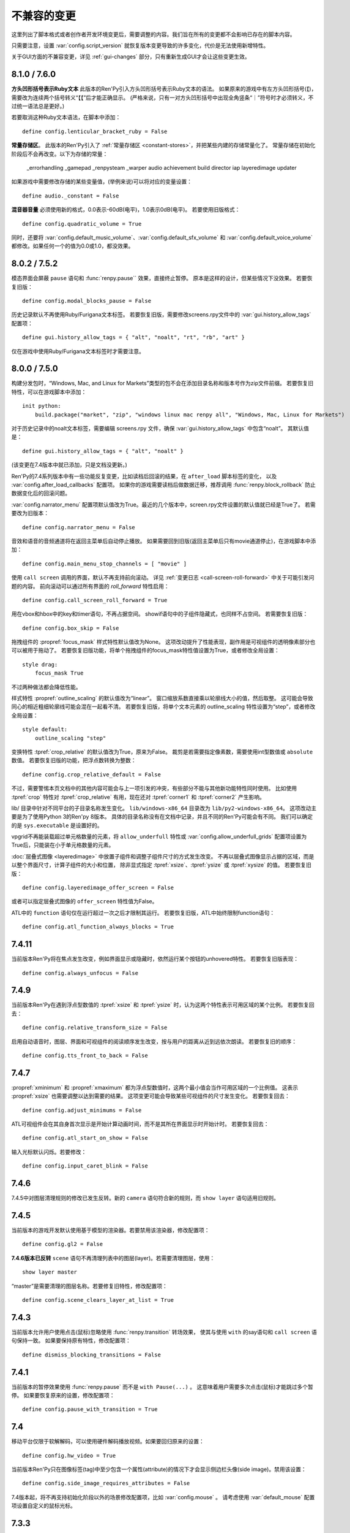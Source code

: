﻿.. _incompatible-changes:

不兼容的变更
====================

这里列出了脚本格式或者创作者开发环境变更后，需要调整的内容。我们旨在所有的变更都不会影响已存在的脚本内容。

只需要注意，设置 :var:`config.script_version` 就恢复版本变更导致的许多变化，代价是无法使用新增特性。

关于GUI方面的不兼容变更，详见 :ref:`gui-changes` 部分，只有重新生成GUI才会让这些变更生效。

.. _incompatible-8.1.0:
.. _incompatible-7.6.0:

8.1.0 / 7.6.0
-------------

**方头凹形括号表示Ruby文本**
此版本的Ren'Py引入方头凹形括号表示Ruby文本的语法。
如果原来的游戏中有左方头凹形括号(【)，需要改为连续两个括号转义“【【”后才能正确显示。
(严格来说，只有一对方头凹形括号中出现全角竖条“｜”符号时才必须转义，不过统一语法总是更好。)

若要取消这种Ruby文本语法，在脚本中添加：

::

    define config.lenticular_bracket_ruby = False

**常量存储区**。
此版本的Ren'Py引入了 :ref:`常量存储区 <constant-stores>`，并把某些内建的存储常量化了。
常量存储在初始化阶段后不会再改变。以下为存储的常量：

    _errorhandling
    _gamepad
    _renpysteam
    _warper
    audio
    achievement
    build
    director
    iap
    layeredimage
    updater

如果游戏中需要修改存储的某些变量值，(举例来说)可以将对应的变量设置：

::

    define audio._constant = False

**混音器音量** 必须使用新的格式，0.0表示-60dB(电平)，1.0表示0dB(电平)。
若要使用旧版格式：

::

    define config.quadratic_volume = True

同时，还要将 :var:`config.default_music_volume`、:var:`config.default_sfx_volume` 和 :var:`config.default_voice_volume`
都修改。如果任何一个的值为0.0或1.0，都没效果。

.. _incompatible-8.0.2:
.. _incompatible-7.5.2:

8.0.2 / 7.5.2
-------------

模态界面会屏蔽 ``pause`` 语句和 :func:`renpy.pause`` 效果，直接终止暂停。
原本是这样的设计，但某些情况下没效果。
若要恢复旧版：

::

    define config.modal_blocks_pause = False

历史记录默认不再使用Ruby/Furigana文本标签。
若要恢复旧版，需要修改screens.rpy文件中的 :var:`gui.history_allow_tags` 配置项：

::

    define gui.history_allow_tags = { "alt", "noalt", "rt", "rb", "art" }

仅在游戏中使用Ruby/Furigana文本标签时才需要注意。

8.0.0 / 7.5.0
-------------

构建分发包时，“Windows, Mac, and Linux for Markets”类型的包不会在添加目录名称和版本号作为zip文件前缀。
若要恢复旧特性，可以在游戏脚本中添加：

::

    init python:
        build.package("market", "zip", "windows linux mac renpy all", "Windows, Mac, Linux for Markets")

对于历史记录中的noalt文本标签，需要编辑 screens.rpy 文件，确保 :var:`gui.history_allow_tags` 中包含“noalt”。
其默认值是：

::

    define gui.history_allow_tags = { "alt", "noalt" }

(该变更在7.4版本中就已添加，只是文档没更新。)

Ren'Py的7.4系列版本中有一些功能反复变更，比如读档后回滚的结果，在 ``after_load`` 脚本标签的变化，
以及 :var:`config.after_load_callbacks` 配置项。
如果你的游戏需要读档后做数据迁移，推荐调用 :func:`renpy.block_rollback` 防止数据变化后的回滚问题。

:var:`config.narrator_menu` 配置项默认值改为True。最近的几个版本中，screen.rpy文件设置的默认值就已经是True了。
若需要改为旧版本：

::

    define config.narrator_menu = False

音效和语音的音频通道将在返回主菜单后自动停止播放。
如果需要回到旧版(返回主菜单后只有movie通道停止)，在游戏脚本中添加：

::

    define config.main_menu_stop_channels = [ "movie" ]

使用 ``call screen`` 调用的界面，默认不再支持前向滚动。
详见 :ref:`变更日志 <call-screen-roll-forward>` 中关于可能引发问题的内容。
前向滚动可以通过所有界面的 `roll_forward` 特性启用：

::

    define config.call_screen_roll_forward = True

用在vbox和hbox中的key和timer语句，不再占据空间。
showif语句中的子组件隐藏式，也同样不占空间。
若需要恢复旧版：

::

    define config.box_skip = False

拖拽组件的 :propref:`focus_mask` 样式特性默认值改为None。
这项改动提升了性能表现，副作用是可视组件的透明像素部分也可以被用于拖动了。
若要恢复旧版功能，将单个拖拽组件的focus_mask特性值设置为True，或者修改全局设置：

::

    style drag:
        focus_mask True

不过两种做法都会降低性能。

样式特性 :propref:`outline_scaling` 的默认值改为“linear”。
窗口缩放系数直接乘以轮廓线大小的值，然后取整。
这可能会导致同心的相近粗细轮廓线可能会混在一起看不清。
若要恢复旧版，将单个文本元素的 outline_scaling 特性设置为“step”，或者修改全局设置：

::

    style default:
        outline_scaling "step"

变换特性 :tpref:`crop_relative` 的默认值改为True，原来为False。
裁剪是若需要指定像素数，需要使用int型数值或 ``absolute`` 数值。
若要恢复旧版的功能，把浮点数转换为整数：

::

    define config.crop_relative_default = False

不过，需要警惕本页文档中的其他内容可能会与上一项引发的冲突，有些部分不能与其他新功能特性同时使用。
比如使用 :tpref:`crop` 特性对 :tpref:`crop_relative` 有用，现在还对 :tpref:`corner1` 和 :tpref:`corner2` 产生影响。

lib/ 目录中针对不同平台的子目录名称发生变化。
``lib/windows-x86_64`` 目录改为 ``lib/py2-windows-x86_64``。
这项改动主要是为了使用Python 3的Ren'py 8版本。
具体的目录名称没有在文档中记录，并且不同的Ren'Py可能会有不同。
我们可以确定的是 ``sys.executable`` 是设置好的。

vpgrid不再能装载超过单元格数量的元素，将 ``allow_underfull`` 特性或 :var:`config.allow_underfull_grids` 配置项设置为True后，只能装在小于单元格数量的元素。

:doc:`层叠式图像 <layeredimage>` 中放置子组件和调整子组件尺寸的方式发生改变。
不再以层叠式图像显示占据的区域，而是以整个界面尺寸，计算子组件的大小和位置，
除非显式指定 :tpref:`xsize`、:tpref:`ysize` 或 :tpref:`xysize` 的值。
若要恢复旧版：

::

    define config.layeredimage_offer_screen = False

或者可以指定层叠式图像的 ``offer_screen`` 特性值为False。

ATL中的 ``function`` 语句仅在运行超过一次之后才限制其运行。
若要恢复旧版，ATL中始终限制function语句：

::

    define config.atl_function_always_blocks = True

7.4.11
------

当前版本Ren'Py将在焦点发生改变，例如界面显示或隐藏时，依然运行某个按钮的unhovered特性。
若要恢复旧版表现：

::

    define config.always_unfocus = False


.. _incompatible-7.4.9:

7.4.9
-----

当前版本Ren'Py在遇到浮点型数值的 :tpref:`xsize` 和 :tpref:`ysize` 时，认为这两个特性表示可用区域的某个比例。
若要恢复回去：

::

    define config.relative_transform_size = False

启用自动语音时，图层、界面和可视组件的阅读顺序发生改变，按与用户的距离从近到远依次朗读。
若要恢复旧的顺序：

::

    define config.tts_front_to_back = False

.. _incompatible-7.4.7:

7.4.7
-----

:propref:`xminimum` 和 :propref:`xmaximum` 都为浮点型数值时，这两个最小值会当作可用区域的一个比例值。
这表示 :propref:`xsize` 也需要调整以达到需要的结果。
这项变更可能会导致某些可视组件的尺寸发生变化。
若要恢复回去：

::

    define config.adjust_minimums = False

ATL可视组件会在其自身首次显示是开始计算动画时间，而不是其所在界面显示时开始计时。
若要恢复回去：

::

    define config.atl_start_on_show = False

输入光标默认闪烁。若要修改：

::

    define config.input_caret_blink = False

.. _incompatible-7-4-6:

7.4.6
-----

7.4.5中对图层清理规则的修改已发生反转。新的 ``camera`` 语句符合新的规则，而 ``show layer`` 语句适用旧规则。

.. _incompatible-7.4.5:

7.4.5
------

当前版本的游戏开发默认使用基于模型的渲染器。若要禁用该渲染器，修改配置项：

::

    define config.gl2 = False

**7.4.6版本已反转**
``scene`` 语句不再清理列表中的图层(layer)。若需要清理图层，使用：

::

    show layer master

“master”是需要清理的图层名称。若要修复旧特性，修改配置项：

::

    define config.scene_clears_layer_at_list = True


.. _incompatible-7.4.3:

7.4.3
-----

当前版本允许用户使用点击(鼠标)忽略使用 :func:`renpy.transition` 转场效果，
使其与使用 ``with`` 的say语句和 ``call screen`` 语句保持一致。
如果要保持原有特性，修改配置项：

::

    define dismiss_blocking_transitions = False


.. _incompatible-7.4.1:

7.4.1
-----

当前版本的暂停效果使用 :func:`renpy.pause` 而不是 ``with Pause(...)`` 。
这意味着用户需要多次点击(鼠标)才能跳过多个暂停。
如果要恢复原来的设置，修改配置项：

::

    define config.pause_with_transition = True

.. _incompatible-7.4:

7.4
---

移动平台仅限于软解解码，可以使用硬件解码播放视频。如果要回归原来的设置：
::

    define config.hw_video = True

当前版本Ren'Py只在图像标签(tag)中至少包含一个属性(attribute)的情况下才会显示侧边栏头像(side image)。禁用该设置：

::

    define config.side_image_requires_attributes = False


7.4版本起，将不再支持初始化阶段以外的场景修改配置项，比如 :var:`config.mouse` 。
请考虑使用 :var:`default_mouse` 配置项设置自定义的鼠标光标。

.. _incompatible-7.3.3:

7.3.3
-----

在配置项 :var:`config.start_callbacks` 中注册的回调功能，任何情况下都会在 ``default`` 语句之后运行。
如果要恢复原来的行为模式(即回调在 ``default`` 语句之前运行)：
::

    define config.early_start_store = True

当视口或vpgrid带有滚动条时，将自动关联minimum、xminimum和yminimum变长特性到对应边的滚动条上，而不仅仅是视口自身的特性。

要绕开这个不兼容点，要么使用 ``viewport_minimum``，``viewport_xminimum`` 和 ``viewport_yminimum``，要么修改配置项：

::

    define config.compat_viewport_minimum = True

.. _incompatible-7.3.0:

7.3.0
-----

界面语言方面，在遇到类似下面的代码时会出现错误提示“a non-constant keyword argument ...
is not allowed after a python block.” ：

::

    screen test():

        default a = 0

        button:
            $ a = 1
            action Return(a)

            text "Test"

原因是，`action` 特性会在Python变量声明之前运行，所以运行结果会返回0而不是1。
如果要禁用这个错误提示功能，请在游戏的game目录下名为 01compat.rpy 的文件中添加一行：

::

    define config.keyword_after_python = True

``side`` 布局的所有子对象的绘制顺序，现在由控制字符串决定。如果要改为原来的固定顺序，请使用：

::

    define config.keep_side_render_order = False

:var:`config.say_attribute_transition_callback` 配置项的接口发生不兼容的改变。
改变后允许使用新旧标签(tag)的集合。
如果要恢复成旧的接口，请使用：

::

    define config.say_attribute_transition_callback_attrs = False

模式参数也有一些改变，当 ``permanent`` 和 ``temporary`` 属性转场都起效时，将返回 ``both`` 。

.. _incompatible-7.2.2:

7.2.2
-----

:var:`config.say_attribute_transition_callback` 配置项已变更，接受一个新的入参，表示显示的图像。

.. _incompatible-7.1.1:

7.1.1
-----

Ren'Py的window auto功能现在会自动判断对话或标题是否带menu语句，并会在合适的时机自动隐藏或显示对话窗口。
启用这项特性需要使用“强制重新编译”。考虑到较老游戏的兼容性问题，这项特性可以通过如下配置关闭：

::

    define config.menu_showed_window = True
    define config.window_auto_show = [ "say" ]
    define config.window_auto_hide = [ "scene", "call screen" ]

由于这并非严格意义上的不兼容变更，对于历史界面(screen)来说，推荐做一点修改。
详见 :ref:`变更日志入口 <history-7.1.1>` 中如何更新游戏的部分。

.. _incompatible-7.1:

7.1
---

当某个图像不正处于显示时，带属性(attribute)的say语句会决定一个头像(side image)，而不是使用之前某个给定的属性。
如果要禁用这项特性，在配置中添加：

::

    define config.say_attributes_use_side_image = False

.. _incompatible-7.0:

7.0
---

Ren'Py现在将自动图像(automatic images)的优先级定义为 init 0，而不是原来那样一个非常低的init级别。
如果需要恢复到以前的情况，需要在游戏脚本中这样写：

::

    init -1:
        define config.late_images_scan = True

现在 :func:`Dissolve` ， :func:`ImageDissolve` 和 :func:`AlphaDissolve` 转场默认使用原可视组件的alpha通道值，就像指定了 ``alpha=True`` 。
如果不使用这个特性，需要在配置中添加：

::

    define config.dissolve_force_alpha = False

已经显示的某个影片精灵(movie sprite)再次使用show命令时，现在会重播该影片。
如果不使用这个特性，需要在配置中添加：

::

    define config.replay_movie_sprites = False


.. _incompatible-6.99-13:

6.99.13
-------

超链接的字体大小继承邻近文本。禁用这个特性，需要在配置中添加：

::

    define config.hyperlink_inherit_size = False

文本标签 {nw} 现在会等待语音和自动语音结束，然后实现文本消失的效果。
如果想禁用这个特性，需要在配置中添加：

::

    define config.nw_voice = False

现在ATL变换(transform)在遇到某个pause语句或者interpolation语句时，会显示至少一帧。
如果游戏中不希望出现这种情况，而是显示为一些快速略过的帧，需要这样配置：

::

    define config.atl_one_frame = False

现在某个语句内显示的图层(layer)，将保持变换(transform)的状态，就跟其他ATL变换一样。
这个特性会导致一些行为表现的变化，例如，语句中多个图层显示的偏移量会保持一致。
如果想禁用这个特性，需要在配置中添加：

::

    define config.keep_show_layer_state = False


如果并非不兼容性变更导致， :func:`renpy.list_files` 会以标准顺序将变更排序。
这会触发Ren'Py对存在歧义的行为进行定，并产生确定的唯一结果。
例如，images目录下有多个同名文件，Ren'Py会随机选取其中之一。(在不同的系统上，选取的文件可能不同。)
现在，Ren'Py运行时总是会选择同一个文件。

.. _incompatible-6.99-12.3:

6.99.12.3
---------

开发者模式下，Ren'Py不再搜索系统已安装的字体文件。
如果游戏使用系统已安装的字体，字体文件应该被复制到game目录下。(但是请确保这个行为符合字体文件的使用许可。)

.. _incompatible-6.99-11:

6.99.11
-------

``style`` 和``translate`` 语句的执行顺序已经改变，详见文档 `the changelog <https://www.renpy.org/doc/html/changelog.html#ren-py-6-99-11>`_ 。
如果不使用这个特性，需要在配置中添加：

::

    define config.new_translate_order = False

注意，不使用这个变更会让新版本的GUI也无法生效。

配置项 :var:`config.quit_action` 的默认值已经变更，改为“游戏中”上下文(context)时退出才会给提示。
如果不使用这个特性，需要在配置中添加：

::

    define config.quit_action = ui.gamemenus("_quit_prompt")


现在Ren'Py增大了按钮和窗口所允许的最大尺寸。
如果不使用这个特性，需要在配置中添加：

::

    define config.enforce_window_max_size = False

.. _incompatible-6.99-9:

6.99.9
------

现在Ren'Py在名为“audio”的通道上播放接口音效，并且支持同时播放多个音效。
该通道的设置未必与定制化的音效通道相同。audio通道可以通过调整配置项 :var:`config.auto_channels` 的值来改变。
或者添加如下代码使用sound通道。

::

    define config.play_channel = "sound"

.. _incompatible-6.99-2:

6.99.2
------

现在Ren'Py会自动扫描图片目录(game目录下名为images的子目录)并搜索图片文件，并基于图片文件名自动定义图像(image)。
如果不使用这个特性，需要在配置中添加：

::

    init python:
        config.image_directory = None


.. _incompatible-6.18:

6.18
----

现在 ``show screen`` 和 ``call screen`` 语句将在界面预处理进程中计算使用的入参。
如果计算结果对某个界面可能会产生副作用， ``show screen`` 和 ``call screen`` 后面就需要使用新增的 ``nopredict`` 分句，这样就不进行预处理。

界面(screen)现在可以接受转场(transition)——转场效果可以让界面从旧的状态转变到新的状态。
如果不使用这个特性，需要将配置项 :var:`config.transition_screens` 设置为false。

同名tag的界面互相替换时，Ren'Py不在使用等式赋值方式转换界面状态。
现在的方法是， :ref:`use语句 <sl-use>` 现在支持 ``id`` 特性，这个特性可以用于显式转换界面状态。

.. _incompatible-6.16:

6.16
----

如果需要使用原来的特性，需要将 `loop` 和 `single_track` 同时设置为true。

.. _incompatible-6.15.7:

6.15.7
------

Ren'Py在 :func:`Preference` 函数中加入了“auto-forward”，可用于控制自动前进模式。
如果需要使用自动前进模式滑动条，就将配置将 :var:`config.default_afm_enable` 设置为None。

.. _incompatible-6.14:

6.14
----

以前的版本中，Ren'Py会将归档文件放入archived目录。当运行游戏或生成归档时，Ren'Py会自动搜索该目录。
现在有了一键打包功能，就没有必要执行这步操作，所有原来在archived目录里的文件都应该移到game目录下。

:func:`MoveTransition` 修改了接口。
如果创作者不想使用重写代码，可以使用OldMoveTransition实现旧版本MoveTransition的功能。
(新旧版本的变化，仅跟使用MoveTransition实现的效果有关。)

:func:`Transform` 修改了特性，可以实现图片的非对称缩放和旋转。这与旧版的使用方法不同。


.. _incompatible-6.13.8:

6.13.8
------

旧式的字符串替换重新默认为启用状态。
如果创作者写的代码(使用6.13和6.13.7之间的版本)，在say语句或menu语句中使用了 % ，可以直接替换为 %% ，或者添加如下代码：

::

    init python:
        config.old_substitutions = False

.. _incompatible-6.13:

6.13
----

关于文本特性的许多变化会对游戏开发产生多种影响。
最大的变化是，引入了新式的(方括号)文本替换，并淘汰了旧式的(使用百分号)文本替换方案。
如果需要恢复旧式特性，需要使用以下配置：

::

    init python:
        config.old_substitutions = True
        config.new_substitutions = False

将两项都设置为True后，就可以在同一个游戏里混用新式和旧式文本替换。

Ren'Py还修改了默认的线性传送(line-wrapping)特性。新的特性不会再增加某个段落中的的行数，它可能会修改每行内单词。
如果需要使用旧特性，可以添加如下代码：

::

    init python:
        style.default.layout = "greedy"
        style.default.language = "western"

行间距为负数的bug已经修复。这个修复能导致语句块中显示文本高度会有一点缩进。
如果需要使用旧版特性，使用如下配置：

::

    init python:
        config.broken_line_spacing = True

最后，新的文本代码可能会在显示慢速文本时需要手工调整，特别是在负值的行间距情况下。
可以考虑调整 :propref:`line_overlap_split` 的值来修正。

.. _incompatible-6.12.1:

6.12.1
------

图像的名称，已经从静态名改为基于属性的命名方式。这个特性可能会导致原先唯一的图像名称变成同名图像。
如果需要禁用基础属性的图像命名，将配置项 :var:`config.image_attributes` 设置为False。

不显式提供一个变换(transform)或ATL语句块(block)的情况下显示某个图像，将保持那个图像前一个使用的变换(transform)。
这意味着，某个移动中的图像将保持移动状态。如果需要使用旧的特性，可以将配置项 :var:`config.keep_running_transform` 设置为False。

:func:`Character` 的 `image` 入参含义发生变化。
旧版本的含义在基于界面环境下不能被支持。
出于兼容性的考量，将配置项 :var:`config.new_character_image_argument` 设置为False可以使用恢复旧版的含义。

.. _incompatible-6.12.0:

6.12.0
------

:ref:`choice-screen` 和 ``nvl_choice`` 界面内的 `items` 参数定义已改变。
``nvl_choice`` 界面不再作为 :ref:`nvl-screen` 的代替。

为了允许预加载图像，可以在任意时刻唤起界面，除非预加载特性(property)的值是False。
当预加载特性的值不为False时，从最初的显示开始，界面就不应该导致任何副作用。

由于某些性能原因，Ren'Py现在忽略ImageReference的位置特性(property)。
这意味着style.image_placement类型的位置特性都会被忽略。如果需要恢复旧版本的特性，将配置项 :var:`config.imagereference_respects_position` 设置为True。

.. _incompatible-6.11.1:

6.11.1
------

:func:`MoveTransition` 已修改为适应移动可视组件的xoffset和yoffset参数。
用于移动的功能函数现在使用 `xoffset` 和 `yoffset` 作为入参。内建的移动功能函数使用这些参数可以正常运行。
用户自定义功能函数需要升级，正确使用或者忽略这些新增入参。


.. _incompatible-6.11.0:

6.11.0
------

* 通过配置项 :var:`config.default_transform` 指定的变换(transform)用于初始化show和hide语句中图像的变换特性(property)。该变换的默认值将 :propref:`xpos` 和 :propref:`xanchor` 设置为0.5， :propref:`ypos` 和 :propref:`yanchor` 设置为1.0。

  这个特性防止风格特性的默认值发生改变。在之前的版本中，风格特性未被初始化的情况下，默认值均为0.

  在ATL变换中包含 :var:`reset` ，所有这些特性都可以被重新设置回0。因此，创作者可以停用默认变化，并恢复到老版本的特性，使用如下配置：

  ::

    init python:
        style.image_placement.xpos = 0.5
        style.image_placement.ypos = 1.0
        style.image_placement.xanchor = 0.5
        style.image_placement.yanchor = 1.0

        config.default_transform = None

* 如果某个变换没有定义全部的位置(position)特性，包括 :propref:`xpos`， :propref:`ypos`， :propref:`xanchor` 和 :propref:`yanchor` ，就会尝试从该变化的子组件或子特性中获取对应特性的值，前提是其子组件或子特性中定义了对应特性的值。

  这个特性允许某个变换控制可视组件的水平运动，而另一个变换控制可视组件的垂直运动。不过这个特性与之前的不兼容。
  可以修改配置项 :var:`config.transform_uses_child_position` 禁用新特性。

  ::

    init python:
        config.transform_uses_child_position = False

.. _incompatible-6.10.1:

6.10.0
------

* 几个默认的位置名称(left，right，center，truecenter，offscreenleft和offscreenright)，现在已定义为ATL变换(transform)。这意味着在某个位置显示图像后，图像的位置会被记录。如果不需要使用这个特性，要重定义所有位置，添加如下代码：

::

    define left = Position(xalign=0.0)
    define center = Position(xalign=0.5)
    define truecenter = Position(xalign=0.5, yalign=0.5)
    define right = Position(xalign=1.0)
    define offscreenleft = Position(xpos=0.0, xanchor=1.0)
    define offscreenright = Position(xpos=1.0, xanchor=0.0)

.. _incompatible-6.9.2:

6.9.2
-----

* 如果要将你的游戏从Ren'Py 6.9.2或更低版本迁移到高版本，将包含游戏的目录复制到工程目录中。创作者可以点击启动器中的“设置”、再进入“工程目录”，即可选中一个需要的工程。详见 `Ren'Py 6.9.2 发布说明 <http://www.renpy.org/wiki/renpy/releases/6.9.2>`_ 查看更低版本的迁移方法。

